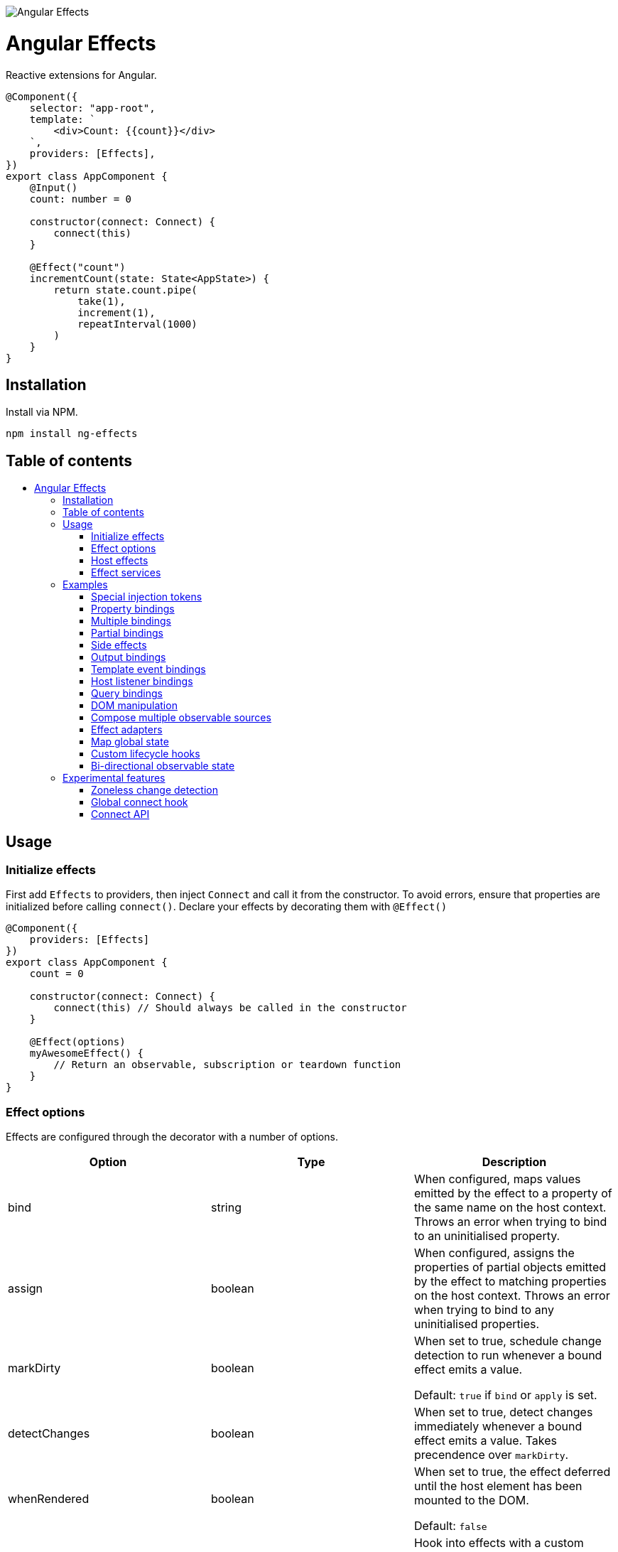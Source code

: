 :toc:
:toc-placement!:

image::https://i.imgur.com/A1924dn.png[Angular Effects]

= Angular Effects

Reactive extensions for Angular.

[source,typescript]
----
@Component({
    selector: "app-root",
    template: `
        <div>Count: {{count}}</div>
    `,
    providers: [Effects],
})
export class AppComponent {
    @Input()
    count: number = 0

    constructor(connect: Connect) {
        connect(this)
    }

    @Effect("count")
    incrementCount(state: State<AppState>) {
        return state.count.pipe(
            take(1),
            increment(1),
            repeatInterval(1000)
        )
    }
}
----

== Installation

Install via NPM.

[source,bash]
----
npm install ng-effects
----

== Table of contents

:toc-title:

toc::[]

== Usage

=== Initialize effects

First add `Effects` to providers, then inject `Connect` and call it from the constructor. To avoid errors, ensure that properties are initialized before calling `connect()`. Declare your effects by decorating them with `@Effect()`

[source,typescript]
----
@Component({
    providers: [Effects]
})
export class AppComponent {
    count = 0

    constructor(connect: Connect) {
        connect(this) // Should always be called in the constructor
    }

    @Effect(options)
    myAwesomeEffect() {
        // Return an observable, subscription or teardown function
    }
}
----

=== Effect options

Effects are configured through the decorator with a number of options.

|===
|Option |Type |Description

|bind
|string
|When configured, maps values emitted by the effect to a property of the same name on the host context. Throws an error when trying to bind to an uninitialised property.

|assign
|boolean
|When configured, assigns the properties of partial objects emitted by the effect to matching properties on the host context. Throws an error when trying to bind to any uninitialised properties.

|markDirty
|boolean
|When set to true, schedule change detection to run whenever a bound effect emits a value.

Default: `true` if `bind` or `apply` is set.

|detectChanges
|boolean
|When set to true, detect changes immediately whenever a bound effect emits a value. Takes precendence over `markDirty`.

|whenRendered
|boolean
|When set to true, the effect deferred until the host element has been mounted to the DOM.

Default: `false`

|adapter
|Type<EffectAdapter>
|Hook into effects with a custom link:#effect_adapters[effect adapter]. For example, dispatching actions to NgRx or other global state stores.
|===

==== Default options

Default options can be configured with the `effects()` provider.

[source,typescript]
----
@NgModule({
    providers: [
        effects({
            markDirty: true,
            whenRendered: true,
            detectChanges: false
        })
    ]
})
export class AppModule {}
----

=== Host effects

Effects declared directly on a component or directive are host effects. For effects to run, add `Effects` to your providers array. This token must be provided separetely in every component or directive that has effects.

[source,typescript]
----
@Component({
    providers: [Effects]
})
export class AppComponent implements AppState {
    count = 0

    constructor(connect: Connect) {
        connect(this)
    }

    @Effect()
    logCount(state: State<AppState>) {
        return state.count.subscribe(count => console.log(count))
    }
}
----

=== Effect services

Effects can be extracted and reused through injectable services. These must be provided in each component that uses them. Effects are not inherited from parents.

[source,typescript]
----
@Injectable()
export class AppEffects {
    @Effect("count")
    incrementCount(state: State<AppState>) {
        return state.count.pipe(
            take(1),
            increment(1),
            repeatInterval(1000)
        )
    }
}

@Injectable()
export class OtherEffects {
    // etc...
}

@Component({
    selector: "app-root",
    template: `
        <div>Count: {{count}}</div>
    `,
    providers: [Effects, AppEffects, OtherEffects],
})
export class AppComponent implements AppState {
    count = 0

    constructor(connect: Connect) {
        connect(this)
    }
}
----

== Examples

=== Special injection tokens

Injected services share the same injector scope as their host. Special tokens such as `ElementRef` and `Renderer2` can be injected.

[source,typescript]
----
@Injectable()
export class AppEffects {
    constructor(private elementRef: ElementRef, private renderer: Renderer2) {}
}
----

==== HostRef

A reference to the host component or directive can be injected using the `HostRef<T>` token. Each effect is passed arguments with the same values as this token.

[source,typescript]
----
@Injectable()
export class AppEffects {
    context: AppComponent
    state: State<AppComponent>
    observer: Observable<AppComponent>

    constructor(hostRef: HostRef<AppComponent>) {
        this.context = hostRef.context
        this.state = hostRef.state
        this.observer = hostRef.observer
    }
}
----

The parent context can be injected using `SkipSelf()`

[source,typescript]
----
@Injectable()
export class ChildEffects {
    constructor(@SkipSelf() parent: HostRef<ParentComponent>) {}
}
----

===== context

A reference to the component or directive instance.

===== state
A reference to the _observable state_ of the component or directive. Properties on this object are not populated unless they have been initialized in the host context constructor before calling `connect()`. Deferred properties such as view children are attached  after the component has rendered.

===== observer
Analagous to `DoCheck`, except observable. Emits very frequently. Useful for custom change detection strategies or debugging.

=== Property bindings

Effects can be bound a named property on the host by setting the `bind` property. This property is updated whenever the effect emits a new value. Throws an error if the bound property is not initialized.

[source,typescript]
----
@Injectable()
export class AppEffects {
    @Effect("count")
    incrementCount(state: State<AppState>) {
        return state.count.pipe(
            take(1),
            increment(1),
            repeatInterval(1000)
        )
    }
}
----

=== Multiple bindings

Multiple effects can be bound to the same property.

[source,typescript]
----
@Component()
export class AppComponent implements AppState {
    count: number

    @Effect("count")
    incrementCount(state: State<AppState>) {
        // implementation
    }

    @Effect("count")
    multiplyCount(state: State<AppState>) {
        // implementation
    }
}
----

=== Partial bindings

If the effect should update multiple properties on the host context at the same time, use the `assign` option. Throws an error if any emitted properties are not initialised on the host.

[source,typescript]
----
@Component()
export class AppComponent implements AppState {
    @Effect({ assign: true })
    assignMany(state: State<AppState>) {
        return of({
            prop1: "value1",
            prop2: "value2"
        })
    }
}
----

=== Side effects

Effects that do not bind a property can return an observable or subscription/teardown function to perform side effects.

[source,typescript]
----
@Injectable()
export class AppEffects {
    @Effect()
    logCountWithObservable(state: State<AppState>) {
        return state.count.pipe(
            tap(count => console.log(count))
        )
    }

    @Effect()
    logCountWithSubscription(state: State<AppState>) {
        return state.count.subscribe(count => console.log(count))
    }

    @Effect()
    logCountWithTeardown(state: State<AppState>) {
        const sub = state.count.subscribe(count => console.log(count))
        return function () {
            sub.unsubscribe()
        }
    }
}
----

=== Output bindings

Effects can be connected to host outputs.

[source,typescript]
----
@Component({
    providers: [Effects]
})
export class AppComponent {
    count: number

    @Output()
    countChange: EventEmitter<number>

    @Effect()
    onCountChange(state: State<AppComponent>, context: Context<AppComponent>) {
        return changes(state.count).subscribe(context.countChange)
    }
}
----

=== Template event bindings

Use event emitters to capture template events and make them observable. `HostEmitter` is a special subject that can be invoked as a function. It's value also stays unwrapped in `State` for convenience.

[source,typescript]
----
@Component({
    template: `<div (click)="clicked($event)">Click me<div>`,
    providers: [Effects]
})
export class AppComponent {
    clicked = new HostEmitter<MouseEvent>()

    constructor(connect: Connect) {
        connect(this)
    }

    @Effect()
    handleTemplateClick(state: State<AppComponent>) {
        return state.clicked.subscribe(
            event => console.log(`click:`, event)
        )
    }
}
----

=== Host listener bindings

Use `HostEmitter` to bind `HostListener` properties. `HostEmitter` is a special subject that can be invoked as a function. It's value also stays unwrapped in `State` for convenience.

[source,typescript]
----
@Component({
    providers: [Effects],
})
export class AppComponent {
    @HostListener("click", ["$event"])
    clicked = new HostEmitter<MouseEvent>()

    constructor(connect: Connect) {
        connect(this)
    }

    @Effect()
    handleClick(state: State<AppComponent>) {
        return state.clicked.subscribe((event) => {
            console.log("clicked", event)
        })
    }
}
----

=== Query bindings

All component queries (`ViewChild`, `ViewChildren`, `ContentChild`, `ContentChildren`) can be observed from `State`. Defer effects that use these values with `whenRendered: true` for best results.

[source,typescript]
----
@Component({
    selector: "app-child",
    template: `
        <app-child>Projected</app-child>
    `,
    providers: [Effects, ChildEffects],
})
export class ChildComponent {
    @ViewChild(ChildComponent)
    viewChild: ChildComponent

    constructor(connect: Connect) {
        connect(this)
    }

    @Effect({ whenRendered: true })
    withViewChild(state: State<ChildComponent>) {
        return state.viewChild.subscribe(viewChild => {
            console.log(viewChild)
        })
    }
}
----

=== DOM manipulation

Effects can be deferred until after the component has been rendered to the DOM tree. Combine with teardown logic to perform any DOM cleanup when the host is destroyed.

[source,typescript]
----
@Injectable()
export class AppEffects {
    constructor(private elementRef: ElementRef) {}

    @Effect({ whenRendered: true })
    mounted(state: State<AppComponent>, context: Context<AppComponent>) {
        const instance = thirdPartyLib.mount(this.elementRef.nativeElement)
        return function () {
            // cleanup logic
        }
    }
}
----

=== Compose multiple observable sources

Observable services can be injected, then composed. For example, compose http services when inputs change, or map global state to local state.

[source, typescript]
----
@Injectable()
export class AppEffects {
    constructor(private http: HttpClient, private store: Store<any>) {}

    @Effect("activeUser")
    selectActiveUser(state: State<AppComponent>) {
        return this.store.pipe(
            select(store => store.activeUser)
        )
    }

    @Effect()
    dispatchForm(state: State<AppComponent>, context: Context<AppComponent>) {
        return context.formData.valueChanges.subscribe(payload => {
            this.store.dispatch({
                type: "FORM_UPDATED",
                payload
            })
        })
    }

    @Effect()
    fetchUsers(state: State<AppComponent>) {
        return changes(state.userId).pipe(
            switchMap(userId => this.http.get<Users>(`https://example.com/users/${userId}`).pipe(
                catchError(error => {
                    console.error(error)
                    return NEVER
                })
            ))
        ).subscribe(state.usersFetched)
    }
}

@Component()
export class AppComponent {
    @Input() userId: string
    @Output() usersFetched: HostEmitter<Users>
    activeUser: User
    formData: FormGroup

    // etc...
}
----

=== Effect adapters

An effect adapter can be passed in to do additional processing after the observable has emitted a value. This can be useful for adding a dispatcher to automatically dispatch actions to a global state store such as NgRx.

[source,typescript]
----
interface DispatchOptions {
    customOption: boolean
}

@Injectable({ providedIn: "root" })
export class Dispatch implements EffectAdapter<Action, DispatchOptions> {
    constructor(private store: Store<any>) {}

    next(action: Action, metadata: EffectMetadata<DispatchOptions>) {
        if (metadata.options.customOption) {
            this.store.dispatch(action)
        }
    }
}
----

[source,typescript]
----
@Injectable()
export class AppEffects {
    @Effect(Dispatch, { customOption: true })
    dispatchAction(state: State<AppComponent>, context: Context<AppComponent>) {
        return context.formData.valueChanges.pipe(
            map(payload => ({
                type: "FORM_UPDATED",
                payload
            }))
        )
    }
}
----

=== Map global state

We can write effect adapters that hook into global state to make selecting values easier.

[source, typescript]
----
type MapStateToProps<T, U> = {
    [key in keyof U]?: (state: T) => U[key]
}

@Injectable({ providedIn: "root" })
export class Select implements EffectAdapter<MapStateToProps<any, any>> {
    constructor(private store: Store<any>) {}

    public create(mapState: MapStateToProps<any, any>, metadata: EffectMetadata) {
        metadata.options.assign = true

        const sources = Object.entries(mapState).map(([prop, selector]) =>
            this.store.pipe(
                select(selector!),
                map(value => ({ [prop]: value })),
            ),
        )

        return merge(...sources)
    }
}

----

This adapter takes a map of selector functions which can be used like this. There's a difference from the previous example; we are transforming the effect instead of observing it.

[source,typescript]
----
@Injectable()
export class AppEffects {
    @Effect(Select)
    public mapStateToProps(): MapStateToProps<AppState, TestComponent> {
        return {
            age: selectAge,
        }
    }
}
----

=== Custom lifecycle hooks

Effect adapters can be used to implement your own lifecycle hooks, such as `shouldComponentUpdate`. First create the adapter.

[source, typescript]
----
@Injectable()
export class ShouldComponentUpdate implements EffectAdapter<boolean> {
    constructor(private cdr: ChangeDetectorRef) {
        this.cdr.detach()
    }

    next(shouldUpdate: boolean) {
        shouldUpdate ? this.cdr.reattach() : this.cdr.detach()
    }
}
----

Then use it in your components.

[source, typescript]
----
@Component({
    providers: [Effects, ShouldComponentUpdate]
})
export class AppComponent {
    count = 0

    constructor(connect: Connect) {
        connect(this)
    }

    @Effect(ShouldComponentUpdate)
    shouldComponentUpdate(state: State<AppComponent>) {
        return state.count.pipe(
            map(count => count > 30)
        )
    }
}
----

Use this to defer components from rendering before data has loaded, optimise change detection performance, and more.

=== Bi-directional observable state

Through provider mapping observable state can be accessed from parent to child or vice versa.

[source,typescript]
----
@Component({
    providers: [{
        provide: ParentRef,
        useExisting: HostRef
    }, Effects]
})
export class ParentComponent {
    @Input()
    selected?: ChildComponent = undefined

    @ViewChildren(ChildRef)
    children?: QueryList<ChildRef>

    constructor(connect: Connect) {
        connect(this)
    }

    @Effect("selected", { whenRendered: true })
    select(state: State<ParentComponent>) {
        return state.children.pipe(
            mergeAll(),
            mergeMap(child => child.state.select),
        )
    }
}

@Component({
    providers: [{
        provide: ChildRef,
        useExisting: HostRef
    }, Effects],
})
export class ChildComponent {
    @Input()
    selected = false

    @Output()
    @HostListener("click", "this")
    select = new HostEmitter<ChildComponent>()

    constructor(private parentRef: ParentRef, connect: Connect) {
        connect(this)
    }

    @Effect("selected", { whenRendered: true })
    isSelected(state: State<ChildComponent>, context: Context<ChildComponent>) {
        return this.parentRef.state.selected.pipe(
            map(selected => selected === context)
        )
    }
}
----

== Experimental features

These features rely on unstable APIs that could break at any time.

=== Zoneless change detection

Zoneless change detection depends on experimental Ivy renderer features. To enable this feature, add the `USE_EXPERIMENTAL_RENDER_API` provider to your root module.

Zones can be disabled by commenting out or removing the following line in your app's `polyfills.ts`:

```
import "zone.js/dist/zone" // Remove this to disable zones
```

In your `main.ts` file, set ngZone to "noop".

```ts
platformBrowserDynamic()
    .bootstrapModule(AppModule, { ngZone: "noop" }) // set this option
    .catch(err => console.error(err))
```

=== Global connect hook

Global hooks are a new feature in Angular 9.0.0. By using some private APIs we don't have to explicitly inject services to connect components.

[source,typescript]
----
@Component({
    providers: [Effects]
})
export class AppComponent {
    count = 0
    // can omit `Connect`
    constructor() {
        connect(this)
    }

    @Effect("count")
    incrementCount() {
        // etc
    }
}
----

=== Connect API

> Under the hood, this the mechanism that makes effects run. This is not a stable API so use it at your own risk.

If you are familiar with `APP_INITIALIZER`, it's like that except for components and directives. To create a service that is automatically instantiated when the component or directive is "connected" (ie. by calling `connect()`), add a multi provider to your providers array similar to this one.

[source,typescript]
----
@Injectable()
export class MyConnectedService {
    constructor(hostRef: HostRef) {}
}

export const INITIALIZERS = [{
    provide: HOST_INITIALIZER,
    useValue: MyConnectedService,
    multi: true
}]

export const CONNECTED = [
    MyConnectedService,
    CONNECT,
    INITIALIZERS
]

@Component({
    providers: [CONNECTED]
})
export class MyComponent {
    constructor(connect: Connect) {
        connect(this)
    }
}
----

When the component is created in this example, `MyConnectedService` will be instantiated and have access to the `HostRef`.
